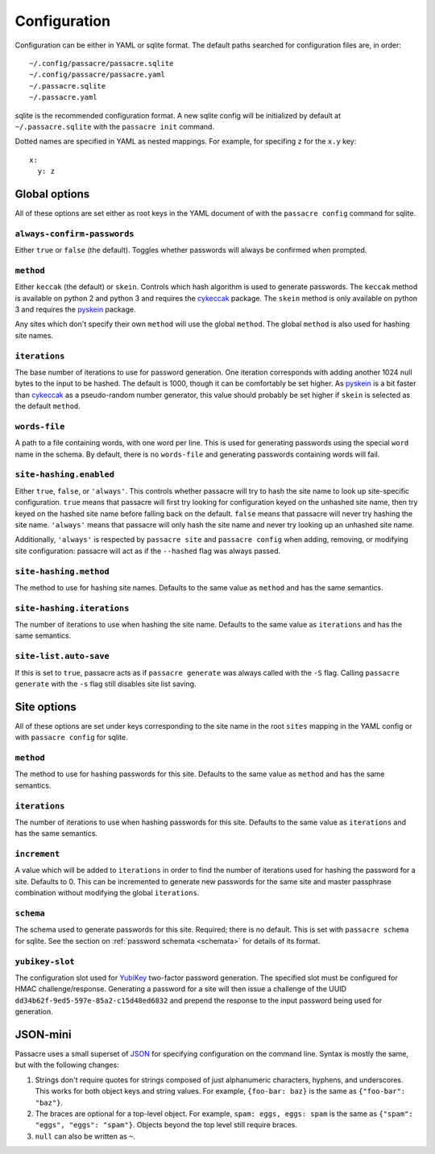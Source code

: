 Configuration
=============

Configuration can be either in YAML or sqlite format. The default paths
searched for configuration files are, in order::

  ~/.config/passacre/passacre.sqlite
  ~/.config/passacre/passacre.yaml
  ~/.passacre.sqlite
  ~/.passacre.yaml

sqlite is the recommended configuration format. A new sqlite config will be
initialized by default at ``~/.passacre.sqlite`` with the ``passacre init``
command.

Dotted names are specified in YAML as nested mappings. For example, for
specifing ``z`` for the ``x.y`` key::

  x:
    y: z


Global options
--------------

All of these options are set either as root keys in the YAML document of with
the ``passacre config`` command for sqlite.


``always-confirm-passwords``
~~~~~~~~~~~~~~~~~~~~~~~~~~~~

Either ``true`` or ``false`` (the default). Toggles whether passwords will
always be confirmed when prompted.


``method``
~~~~~~~~~~

Either ``keccak`` (the default) or ``skein``. Controls which hash algorithm is
used to generate passwords. The ``keccak`` method is available on python 2 and
python 3 and requires the `cykeccak`_ package. The ``skein`` method is only
available on python 3 and requires the `pyskein`_ package.

Any sites which don't specify their own ``method`` will use the global
``method``. The global ``method`` is also used for hashing site names.


``iterations``
~~~~~~~~~~~~~~

The base number of iterations to use for password generation. One iteration
corresponds with adding another 1024 null bytes to the input to be hashed. The
default is 1000, though it can be comfortably be set higher. As `pyskein`_ is a
bit faster than `cykeccak`_ as a pseudo-random number generator, this value
should probably be set higher if ``skein`` is selected as the default
``method``.


``words-file``
~~~~~~~~~~~~~~

A path to a file containing words, with one word per line. This is used for
generating passwords using the special ``word`` name in the schema. By default,
there is no ``words-file`` and generating passwords containing words will fail.


``site-hashing.enabled``
~~~~~~~~~~~~~~~~~~~~~~~~

Either ``true``, ``false``, or ``'always'``. This controls whether passacre
will try to hash the site name to look up site-specific configuration. ``true``
means that passacre will first try looking for configuration keyed on the
unhashed site name, then try keyed on the hashed site name before falling back
on the default. ``false`` means that passacre will never try hashing the site
name. ``'always'`` means that passacre will only hash the site name and never
try looking up an unhashed site name.

Additionally, ``'always'`` is respected by ``passacre site`` and ``passacre
config`` when adding, removing, or modifying site configuration: passacre will
act as if the ``--hashed`` flag was always passed.


``site-hashing.method``
~~~~~~~~~~~~~~~~~~~~~~~

The method to use for hashing site names. Defaults to the same value as
``method`` and has the same semantics.


``site-hashing.iterations``
~~~~~~~~~~~~~~~~~~~~~~~~~~~

The number of iterations to use when hashing the site name. Defaults to the
same value as ``iterations`` and has the same semantics.


``site-list.auto-save``
~~~~~~~~~~~~~~~~~~~~~~~

If this is set to ``true``, passacre acts as if ``passacre generate`` was
always called with the ``-S`` flag. Calling ``passacre generate`` with the
``-s`` flag still disables site list saving.


Site options
------------

All of these options are set under keys corresponding to the site name in the
root ``sites`` mapping in the YAML config or with ``passacre config`` for
sqlite.


``method``
~~~~~~~~~~

The method to use for hashing passwords for this site. Defaults to the same
value as ``method`` and has the same semantics.


``iterations``
~~~~~~~~~~~~~~

The number of iterations to use when hashing passwords for this site. Defaults
to the same value as ``iterations`` and has the same semantics.


``increment``
~~~~~~~~~~~~~

A value which will be added to ``iterations`` in order to find the number of
iterations used for hashing the password for a site. Defaults to 0. This can be
incremented to generate new passwords for the same site and master passphrase
combination without modifying the global ``iterations``.


``schema``
~~~~~~~~~~

The schema used to generate passwords for this site. Required; there is no
default. This is set with ``passacre schema`` for sqlite. See the section on
:ref:`password schemata <schemata>` for details of its format.


``yubikey-slot``
~~~~~~~~~~~~~~~~

The configuration slot used for `YubiKey`_ two-factor password generation. The
specified slot must be configured for HMAC challenge/response. Generating a
password for a site will then issue a challenge of the UUID
``dd34b62f-9ed5-597e-85a2-c15d48ed6832`` and prepend the response to the input
password being used for generation.


JSON-mini
---------

Passacre uses a small superset of `JSON`_ for specifying configuration on the
command line. Syntax is mostly the same, but with the following changes:

1. Strings don't require quotes for strings composed of just alphanumeric
   characters, hyphens, and underscores. This works for both object keys and
   string values. For example, ``{foo-bar: baz}`` is the same as ``{"foo-bar":
   "baz"}``.
2. The braces are optional for a top-level object. For example, ``spam: eggs,
   eggs: spam`` is the same as ``{"spam": "eggs", "eggs": "spam"}``. Objects
   beyond the top level still require braces.
3. ``null`` can also be written as ``~``.


.. _cykeccak: https://crate.io/packages/cykeccak/
.. _pyskein: https://crate.io/packages/pyskein/
.. _YubiKey: http://www.yubico.com/
.. _JSON: http://json.org/
